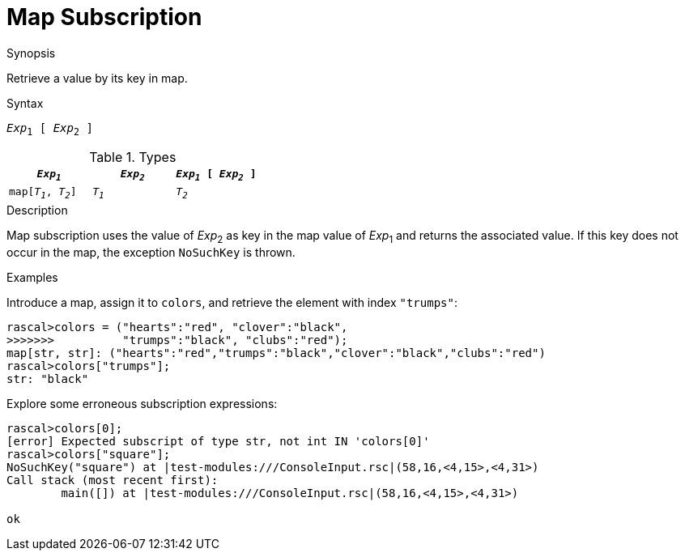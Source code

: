
[[Map-Subscription]]
# Map Subscription
:concept: Expressions/Values/Map/Subscription

.Synopsis
Retrieve a value by its key in map.

.Syntax
`_Exp_~1~ [ _Exp_~2~ ]`

.Types

|====
| `_Exp~1~_`           | `_Exp~2~_` | `_Exp~1~_ [ _Exp~2~_ ]` 

| `map[_T~1~_, _T~2~_]` | `_T~1~_`   | `_T~2~_`               
|====

.Function

.Description
Map subscription uses the value of _Exp_~2~ as key in the map value of _Exp_~1~ and returns the associated value.
If this key does not occur in the map, the exception `NoSuchKey` is thrown.

.Examples
[source,rascal-shell-error]
----
----
Introduce a map, assign it to `colors`, and retrieve the element with index `"trumps"`:
[source,rascal-shell-error]
----
rascal>colors = ("hearts":"red", "clover":"black", 
>>>>>>>          "trumps":"black", "clubs":"red");
map[str, str]: ("hearts":"red","trumps":"black","clover":"black","clubs":"red")
rascal>colors["trumps"];
str: "black"
----
Explore some erroneous subscription expressions:
[source,rascal-shell-error]
----
rascal>colors[0];
[error] Expected subscript of type str, not int IN 'colors[0]'
rascal>colors["square"];
NoSuchKey("square") at |test-modules:///ConsoleInput.rsc|(58,16,<4,15>,<4,31>)
Call stack (most recent first):
	main([]) at |test-modules:///ConsoleInput.rsc|(58,16,<4,15>,<4,31>)

ok
----

.Benefits

.Pitfalls


:leveloffset: +1

:leveloffset: -1